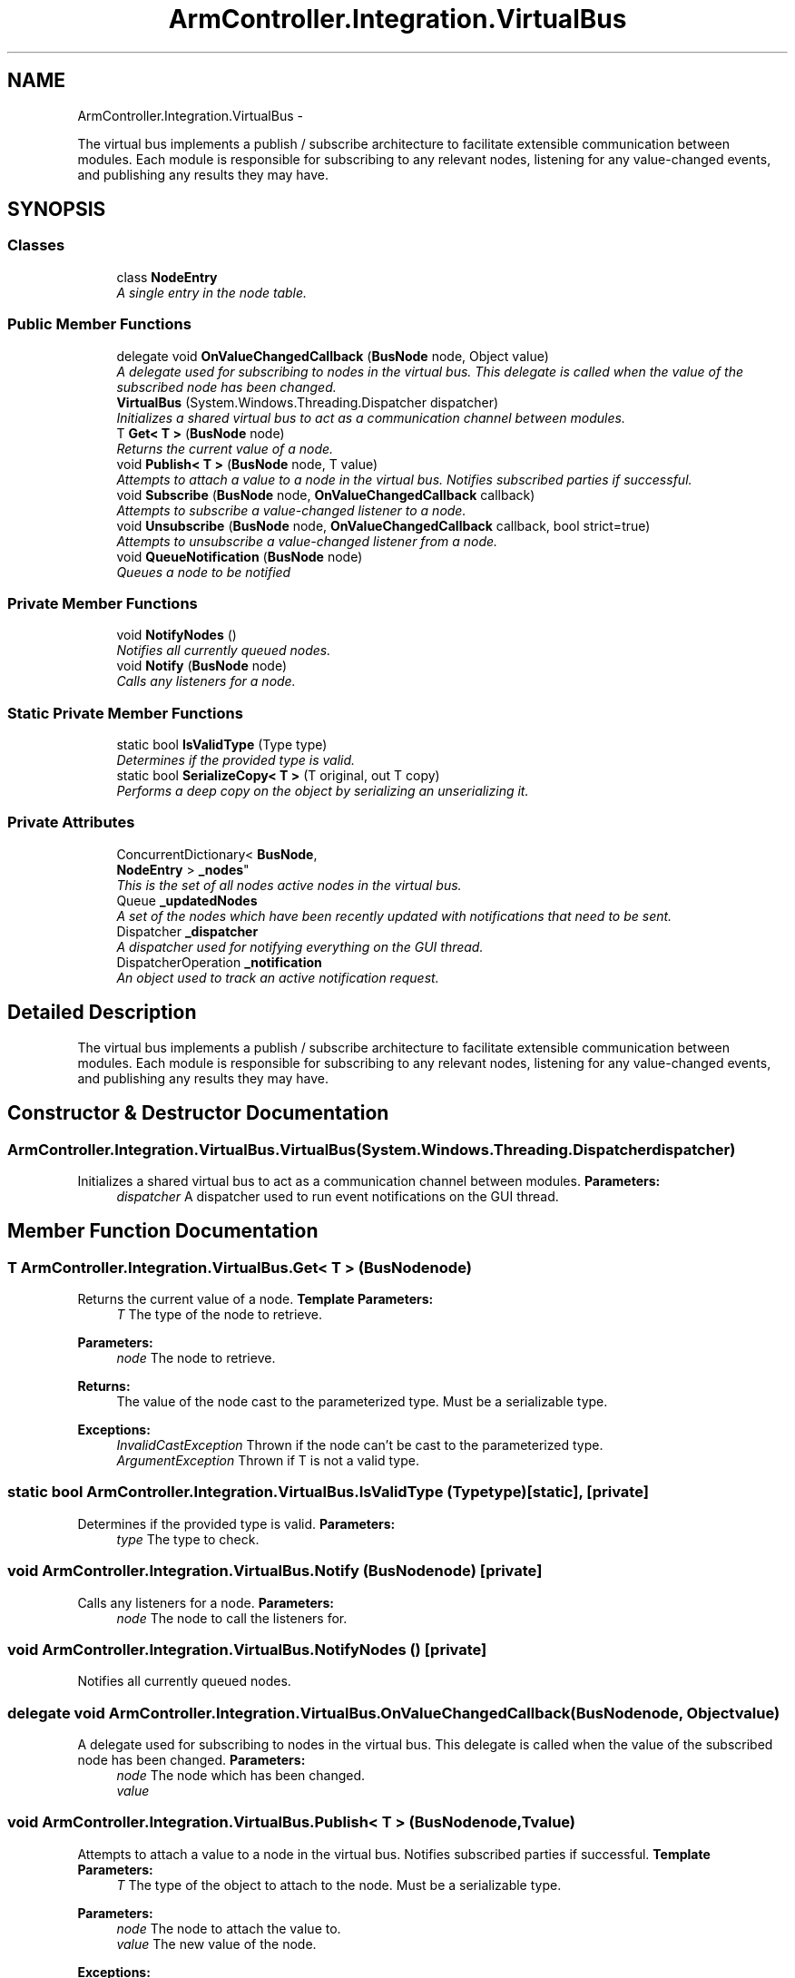 .TH "ArmController.Integration.VirtualBus" 3 "Fri Dec 14 2012" "Version 0.5" "Robot Arm Controller" \" -*- nroff -*-
.ad l
.nh
.SH NAME
ArmController.Integration.VirtualBus \- 
.PP
The virtual bus implements a publish / subscribe architecture to facilitate extensible communication between modules\&. Each module is responsible for subscribing to any relevant nodes, listening for any value-changed events, and publishing any results they may have\&.  

.SH SYNOPSIS
.br
.PP
.SS "Classes"

.in +1c
.ti -1c
.RI "class \fBNodeEntry\fP"
.br
.RI "\fIA single entry in the node table\&. \fP"
.in -1c
.SS "Public Member Functions"

.in +1c
.ti -1c
.RI "delegate void \fBOnValueChangedCallback\fP (\fBBusNode\fP node, Object value)"
.br
.RI "\fIA delegate used for subscribing to nodes in the virtual bus\&. This delegate is called when the value of the subscribed node has been changed\&. \fP"
.ti -1c
.RI "\fBVirtualBus\fP (System\&.Windows\&.Threading\&.Dispatcher dispatcher)"
.br
.RI "\fIInitializes a shared virtual bus to act as a communication channel between modules\&. \fP"
.ti -1c
.RI "T \fBGet< T >\fP (\fBBusNode\fP node)"
.br
.RI "\fIReturns the current value of a node\&. \fP"
.ti -1c
.RI "void \fBPublish< T >\fP (\fBBusNode\fP node, T value)"
.br
.RI "\fIAttempts to attach a value to a node in the virtual bus\&. Notifies subscribed parties if successful\&. \fP"
.ti -1c
.RI "void \fBSubscribe\fP (\fBBusNode\fP node, \fBOnValueChangedCallback\fP callback)"
.br
.RI "\fIAttempts to subscribe a value-changed listener to a node\&. \fP"
.ti -1c
.RI "void \fBUnsubscribe\fP (\fBBusNode\fP node, \fBOnValueChangedCallback\fP callback, bool strict=true)"
.br
.RI "\fIAttempts to unsubscribe a value-changed listener from a node\&. \fP"
.ti -1c
.RI "void \fBQueueNotification\fP (\fBBusNode\fP node)"
.br
.RI "\fIQueues a node to be notified \fP"
.in -1c
.SS "Private Member Functions"

.in +1c
.ti -1c
.RI "void \fBNotifyNodes\fP ()"
.br
.RI "\fINotifies all currently queued nodes\&. \fP"
.ti -1c
.RI "void \fBNotify\fP (\fBBusNode\fP node)"
.br
.RI "\fICalls any listeners for a node\&. \fP"
.in -1c
.SS "Static Private Member Functions"

.in +1c
.ti -1c
.RI "static bool \fBIsValidType\fP (Type type)"
.br
.RI "\fIDetermines if the provided type is valid\&. \fP"
.ti -1c
.RI "static bool \fBSerializeCopy< T >\fP (T original, out T copy)"
.br
.RI "\fIPerforms a deep copy on the object by serializing an unserializing it\&. \fP"
.in -1c
.SS "Private Attributes"

.in +1c
.ti -1c
.RI "ConcurrentDictionary< \fBBusNode\fP, 
.br
\fBNodeEntry\fP > \fB_nodes\fP"
.br
.RI "\fIThis is the set of all nodes active nodes in the virtual bus\&. \fP"
.ti -1c
.RI "Queue \fB_updatedNodes\fP"
.br
.RI "\fIA set of the nodes which have been recently updated with notifications that need to be sent\&. \fP"
.ti -1c
.RI "Dispatcher \fB_dispatcher\fP"
.br
.RI "\fIA dispatcher used for notifying everything on the GUI thread\&. \fP"
.ti -1c
.RI "DispatcherOperation \fB_notification\fP"
.br
.RI "\fIAn object used to track an active notification request\&. \fP"
.in -1c
.SH "Detailed Description"
.PP 
The virtual bus implements a publish / subscribe architecture to facilitate extensible communication between modules\&. Each module is responsible for subscribing to any relevant nodes, listening for any value-changed events, and publishing any results they may have\&. 


.SH "Constructor & Destructor Documentation"
.PP 
.SS "ArmController\&.Integration\&.VirtualBus\&.VirtualBus (System\&.Windows\&.Threading\&.Dispatcherdispatcher)"

.PP
Initializes a shared virtual bus to act as a communication channel between modules\&. \fBParameters:\fP
.RS 4
\fIdispatcher\fP A dispatcher used to run event notifications on the GUI thread\&.
.RE
.PP

.SH "Member Function Documentation"
.PP 
.SS "T ArmController\&.Integration\&.VirtualBus\&.Get< T > (\fBBusNode\fPnode)"

.PP
Returns the current value of a node\&. \fBTemplate Parameters:\fP
.RS 4
\fIT\fP The type of the node to retrieve\&.
.RE
.PP
\fBParameters:\fP
.RS 4
\fInode\fP The node to retrieve\&.
.RE
.PP
\fBReturns:\fP
.RS 4
The value of the node cast to the parameterized type\&. Must be a serializable type\&.
.RE
.PP
\fBExceptions:\fP
.RS 4
\fIInvalidCastException\fP Thrown if the node can't be cast to the parameterized type\&.
.br
\fIArgumentException\fP Thrown if T is not a valid type\&.
.RE
.PP

.SS "static bool ArmController\&.Integration\&.VirtualBus\&.IsValidType (Typetype)\fC [static]\fP, \fC [private]\fP"

.PP
Determines if the provided type is valid\&. \fBParameters:\fP
.RS 4
\fItype\fP The type to check\&.
.RE
.PP

.SS "void ArmController\&.Integration\&.VirtualBus\&.Notify (\fBBusNode\fPnode)\fC [private]\fP"

.PP
Calls any listeners for a node\&. \fBParameters:\fP
.RS 4
\fInode\fP The node to call the listeners for\&.
.RE
.PP

.SS "void ArmController\&.Integration\&.VirtualBus\&.NotifyNodes ()\fC [private]\fP"

.PP
Notifies all currently queued nodes\&. 
.SS "delegate void ArmController\&.Integration\&.VirtualBus\&.OnValueChangedCallback (\fBBusNode\fPnode, Objectvalue)"

.PP
A delegate used for subscribing to nodes in the virtual bus\&. This delegate is called when the value of the subscribed node has been changed\&. \fBParameters:\fP
.RS 4
\fInode\fP The node which has been changed\&.
.br
\fIvalue\fP 
.RE
.PP

.SS "void ArmController\&.Integration\&.VirtualBus\&.Publish< T > (\fBBusNode\fPnode, Tvalue)"

.PP
Attempts to attach a value to a node in the virtual bus\&. Notifies subscribed parties if successful\&. \fBTemplate Parameters:\fP
.RS 4
\fIT\fP The type of the object to attach to the node\&. Must be a serializable type\&.
.RE
.PP
\fBParameters:\fP
.RS 4
\fInode\fP The node to attach the value to\&.
.br
\fIvalue\fP The new value of the node\&.
.RE
.PP
\fBExceptions:\fP
.RS 4
\fIArgumentException\fP Thrown if the type of T is not valid or is not compatible with the declared type of the node\&.
.RE
.PP

.SS "void ArmController\&.Integration\&.VirtualBus\&.QueueNotification (\fBBusNode\fPnode)"

.PP
Queues a node to be notified \fBParameters:\fP
.RS 4
\fInode\fP The node to call the listeners for\&.
.RE
.PP

.SS "static bool ArmController\&.Integration\&.VirtualBus\&.SerializeCopy< T > (Toriginal, out Tcopy)\fC [static]\fP, \fC [private]\fP"

.PP
Performs a deep copy on the object by serializing an unserializing it\&. \fBTemplate Parameters:\fP
.RS 4
\fIT\fP The type of the object to copy\&. Must be serializable\&.
.RE
.PP
\fBParameters:\fP
.RS 4
\fIoriginal\fP The original object\&.
.br
\fIcopy\fP The copy of the object\&. Passed in uniitialized\&.
.RE
.PP
\fBReturns:\fP
.RS 4
True if successful, false otherwise\&.
.RE
.PP

.SS "void ArmController\&.Integration\&.VirtualBus\&.Subscribe (\fBBusNode\fPnode, \fBOnValueChangedCallback\fPcallback)"

.PP
Attempts to subscribe a value-changed listener to a node\&. \fBTemplate Parameters:\fP
.RS 4
\fIT\fP The type of the object to attach to the node\&. Must be a serializable type\&.
.RE
.PP
\fBParameters:\fP
.RS 4
\fInode\fP The node to subscribe the listener to\&.
.br
\fIcallback\fP The delegate to call when a node has been changed\&.
.RE
.PP

.SS "void ArmController\&.Integration\&.VirtualBus\&.Unsubscribe (\fBBusNode\fPnode, \fBOnValueChangedCallback\fPcallback, boolstrict = \fCtrue\fP)"

.PP
Attempts to unsubscribe a value-changed listener from a node\&. \fBParameters:\fP
.RS 4
\fInode\fP The node to unsubscribe the listener from\&.
.br
\fIcallback\fP The listener to unsubscribe\&.
.br
\fIstrict\fP Whether to throw an exception if something goes wrong\&.
.RE
.PP
\fBExceptions:\fP
.RS 4
\fIArgumentException\fP Thrown if operating in strict mode and the callback wasn't registered to the node\&.
.RE
.PP

.SH "Member Data Documentation"
.PP 
.SS "Dispatcher ArmController\&.Integration\&.VirtualBus\&._dispatcher\fC [private]\fP"

.PP
A dispatcher used for notifying everything on the GUI thread\&. 
.SS "ConcurrentDictionary<\fBBusNode\fP, \fBNodeEntry\fP> ArmController\&.Integration\&.VirtualBus\&._nodes\fC [private]\fP"

.PP
This is the set of all nodes active nodes in the virtual bus\&. 
.SS "DispatcherOperation ArmController\&.Integration\&.VirtualBus\&._notification\fC [private]\fP"

.PP
An object used to track an active notification request\&. 
.SS "Queue ArmController\&.Integration\&.VirtualBus\&._updatedNodes\fC [private]\fP"

.PP
A set of the nodes which have been recently updated with notifications that need to be sent\&. 

.SH "Author"
.PP 
Generated automatically by Doxygen for Robot Arm Controller from the source code\&.
